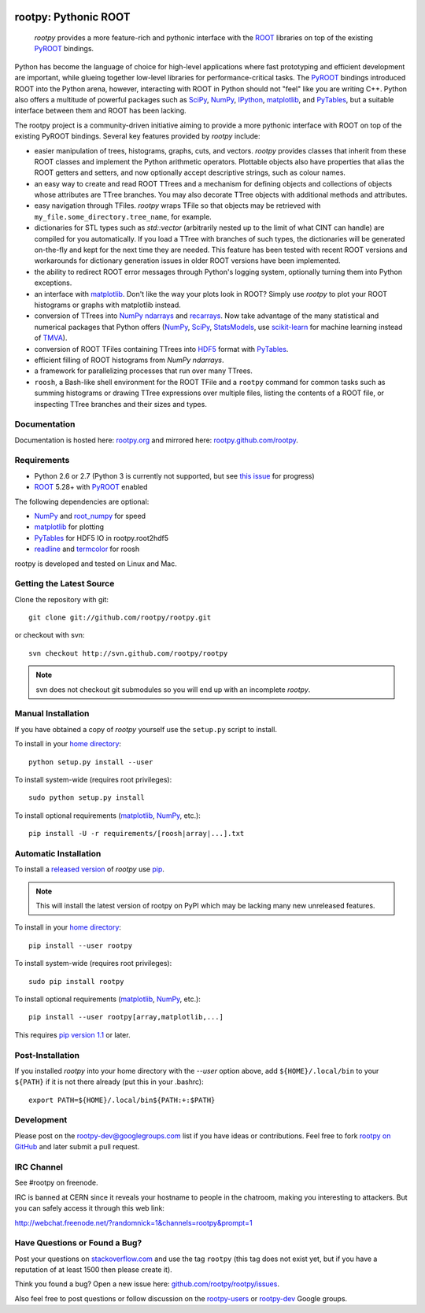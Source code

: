 .. -*- mode: rst -*-

.. image:: https://travis-ci.org/rootpy/rootpy.png
   :target: https://travis-ci.org/rootpy/rootpy

rootpy: Pythonic ROOT
=====================

   `rootpy` provides a more feature-rich and pythonic interface
   with the `ROOT <http://root.cern.ch/>`_ libraries on top of
   the existing `PyROOT <http://root.cern.ch/drupal/content/pyroot>`_ bindings.

Python has become the language of choice for high-level applications where
fast prototyping and efficient development are important, while
glueing together low-level libraries for performance-critical tasks.
The `PyROOT`_ bindings introduced ROOT into the Python arena, however,
interacting with ROOT in Python should not "feel" like you are writing C++.
Python also offers a multitude of powerful packages such as
`SciPy <http://www.scipy.org/>`_,
`NumPy <http://numpy.scipy.org/>`_,
`IPython <http://ipython.org/>`_,
`matplotlib <http://matplotlib.sourceforge.net/>`_, 
and `PyTables <http://www.pytables.org/>`_,
but a suitable interface between them and ROOT has been lacking.

The rootpy project is a community-driven initiative aiming to provide a more
pythonic interface with ROOT on top of the existing PyROOT bindings.
Several key features provided by `rootpy` include:

* easier manipulation of trees, histograms, graphs, cuts,
  and vectors. `rootpy` provides classes that
  inherit from these ROOT classes and implement the Python
  arithmetic operators. Plottable objects also have properties that alias the
  ROOT getters and setters, and now optionally accept descriptive strings,
  such as colour names.

* an easy way to create and read ROOT TTrees and a mechanism for defining
  objects and collections of objects whose attributes are TTree branches.
  You may also decorate TTree objects with additional methods and attributes.

* easy navigation through TFiles. `rootpy` wraps TFile so that objects may be
  retrieved with ``my_file.some_directory.tree_name``, for example.

* dictionaries for STL types such as `std::vector` (arbitrarily nested up to
  the limit of what CINT can handle) are compiled for you automatically.
  If you load a TTree with branches of such types, the dictionaries will be
  generated on-the-fly and kept for the next time they are needed.
  This feature has been tested with recent ROOT versions and workarounds for
  dictionary generation issues in older ROOT versions have been implemented. 

* the ability to redirect ROOT error messages through Python's logging system,
  optionally turning them into Python exceptions. 

* an interface with `matplotlib`_.
  Don't like the way your plots look in ROOT? Simply use `rootpy` to
  plot your ROOT histograms or graphs with matplotlib instead.

* conversion of TTrees into `NumPy`_ `ndarrays
  <http://docs.scipy.org/doc/numpy/reference/generated/numpy.ndarray.html>`_
  and `recarrays
  <http://docs.scipy.org/doc/numpy/reference/generated/numpy.recarray.html>`_.
  Now take advantage of the many statistical and numerical packages
  that Python offers (`NumPy`_, `SciPy`_,
  `StatsModels <http://statsmodels.sourceforge.net/>`_,
  use `scikit-learn <http://scikit-learn.org>`_ for machine
  learning instead of `TMVA <http://tmva.sourceforge.net/>`_).

* conversion of ROOT TFiles containing TTrees into
  `HDF5 <http://www.hdfgroup.org/HDF5/>`_ format with
  `PyTables`_.

* efficient filling of ROOT histograms from `NumPy` `ndarrays`.

* a framework for parallelizing processes that run over many TTrees.

* ``roosh``, a Bash-like shell environment for the ROOT TFile and
  a ``rootpy`` command for common tasks such as summing histograms or drawing
  TTree expressions over multiple files, listing the contents of a ROOT file,
  or inspecting TTree branches and their sizes and types.


Documentation
-------------

Documentation is hosted here:
`rootpy.org <http://rootpy.org>`_
and mirrored here:
`rootpy.github.com/rootpy <http://rootpy.github.com/rootpy>`_.


Requirements
------------

* Python 2.6 or 2.7 (Python 3 is currently not supported, but see
  `this issue <https://github.com/rootpy/rootpy/issues/35>`_ for progress)

* `ROOT`_ 5.28+ with `PyROOT`_ enabled

The following dependencies are optional:

* `NumPy`_ and `root_numpy <https://github.com/rootpy/root_numpy>`_ for speed
* `matplotlib`_ for plotting
* `PyTables`_ for HDF5 IO in rootpy.root2hdf5
* `readline <http://docs.python.org/library/readline.html>`_ and
  `termcolor <http://pypi.python.org/pypi/termcolor>`_ for roosh

rootpy is developed and tested on Linux and Mac.

..
   NumPy: which min version? List all places required in rootpy.
   matplotlib: which min version? List all places required in rootpy.


Getting the Latest Source
-------------------------

Clone the repository with git::

    git clone git://github.com/rootpy/rootpy.git
    
or checkout with svn::

    svn checkout http://svn.github.com/rootpy/rootpy

.. note:: svn does not checkout git submodules so you will end up with an
   incomplete `rootpy`.


Manual Installation
-------------------

If you have obtained a copy of `rootpy` yourself use the ``setup.py``
script to install.

To install in your `home directory
<http://www.python.org/dev/peps/pep-0370/>`_::

    python setup.py install --user

To install system-wide (requires root privileges)::

    sudo python setup.py install

To install optional requirements (`matplotlib`_, `NumPy`_, etc.)::

    pip install -U -r requirements/[roosh|array|...].txt


Automatic Installation
----------------------

To install a `released version
<http://pypi.python.org/pypi/rootpy/>`_ of
`rootpy` use `pip <http://pypi.python.org/pypi/pip>`_.

.. note:: This will install the latest version of rootpy on PyPI which may be
   lacking many new unreleased features.

To install in your `home directory
<http://www.python.org/dev/peps/pep-0370/>`_::

    pip install --user rootpy

To install system-wide (requires root privileges)::

    sudo pip install rootpy

To install optional requirements (`matplotlib`_, `NumPy`_, etc.)::

    pip install --user rootpy[array,matplotlib,...]

This requires
`pip version 1.1 <http://www.pip-installer.org/en/latest/news.html#id3>`_ 
or later.


Post-Installation
-----------------

If you installed `rootpy` into your home directory with the `--user` option
above, add ``${HOME}/.local/bin`` to your ``${PATH}`` if it is not there
already (put this in your .bashrc)::

   export PATH=${HOME}/.local/bin${PATH:+:$PATH}


Development
-----------

Please post on the rootpy-dev@googlegroups.com list if you have ideas
or contributions. Feel free to fork
`rootpy on GitHub <https://github.com/rootpy/rootpy>`_
and later submit a pull request.


IRC Channel
-----------

See #rootpy on freenode.

IRC is banned at CERN since it reveals your hostname to people in the chatroom,
making you interesting to attackers. But you can safely access it through this
web link:

http://webchat.freenode.net/?randomnick=1&channels=rootpy&prompt=1


Have Questions or Found a Bug?
------------------------------

Post your questions on `stackoverflow.com <http://stackoverflow.com/>`_
and use the tag ``rootpy`` (this tag does not exist yet, but if you have a
reputation of at least 1500 then please create it).

Think you found a bug? Open a new issue here:
`github.com/rootpy/rootpy/issues <https://github.com/rootpy/rootpy/issues>`_.

Also feel free to post questions or follow discussion on the
`rootpy-users <http://groups.google.com/group/rootpy-users>`_ or
`rootpy-dev <http://groups.google.com/group/rootpy-dev>`_ Google groups.
